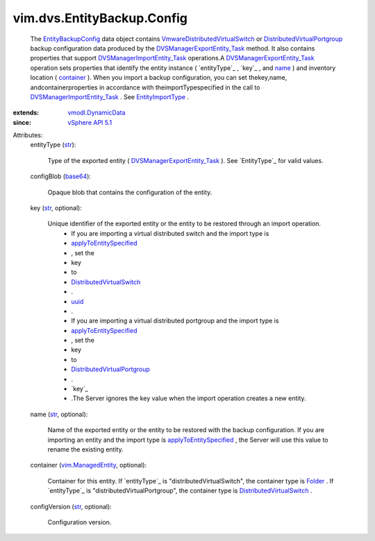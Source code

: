 .. _str: https://docs.python.org/2/library/stdtypes.html

.. _name: ../../../vim/dvs/EntityBackup/Config.rst#name

.. _uuid: ../../../vim/DistributedVirtualSwitch.rst#uuid

.. _base64: https://docs.python.org/2/library/stdtypes.html

.. _Folder: ../../../vim/Folder.rst

.. _container: ../../../vim/dvs/EntityBackup/Config.rst#container

.. _entityType: ../../../vim/dvs/EntityBackup/Config.rst#entityType

.. _EntityType: ../../../vim/dvs/EntityBackup/EntityType.rst

.. _vSphere API 5.1: ../../../vim/version.rst#vimversionversion8

.. _EntityImportType: ../../../vim/dvs/EntityBackup/ImportType.rst

.. _vmodl.DynamicData: ../../../vmodl/DynamicData.rst

.. _vim.ManagedEntity: ../../../vim/ManagedEntity.rst

.. _EntityBackupConfig: ../../../vim/dvs/EntityBackup/Config.rst

.. _applyToEntitySpecified: ../../../vim/dvs/EntityBackup/ImportType.rst#applyToEntitySpecified

.. _DistributedVirtualSwitch: ../../../vim/DistributedVirtualSwitch.rst

.. _DistributedVirtualPortgroup: ../../../vim/dvs/DistributedVirtualPortgroup.rst

.. _DVSManagerImportEntity_Task: ../../../vim/dvs/DistributedVirtualSwitchManager.rst#importEntity

.. _DVSManagerExportEntity_Task: ../../../vim/dvs/DistributedVirtualSwitchManager.rst#exportEntity

.. _VmwareDistributedVirtualSwitch: ../../../vim/dvs/VmwareDistributedVirtualSwitch.rst


vim.dvs.EntityBackup.Config
===========================
  The `EntityBackupConfig`_ data object contains `VmwareDistributedVirtualSwitch`_ or `DistributedVirtualPortgroup`_ backup configuration data produced by the `DVSManagerExportEntity_Task`_ method. It also contains properties that support `DVSManagerImportEntity_Task`_ operations.A `DVSManagerExportEntity_Task`_ operation sets properties that identify the entity instance ( `entityType`_ , `key`_ , and `name`_ ) and inventory location ( `container`_ ). When you import a backup configuration, you can set thekey,name, andcontainerproperties in accordance with theimportTypespecified in the call to `DVSManagerImportEntity_Task`_ . See `EntityImportType`_ .
:extends: vmodl.DynamicData_
:since: `vSphere API 5.1`_

Attributes:
    entityType (`str`_):

       Type of the exported entity ( `DVSManagerExportEntity_Task`_ ). See `EntityType`_ for valid values.
    configBlob (`base64`_):

       Opaque blob that contains the configuration of the entity.
    key (`str`_, optional):

       Unique identifier of the exported entity or the entity to be restored through an import operation.
        * If you are importing a virtual distributed switch and the import type is
        * `applyToEntitySpecified`_
        * , set the
        * key
        * to
        * `DistributedVirtualSwitch`_
        * .
        * `uuid`_
        * .
        * If you are importing a virtual distributed portgroup and the import type is
        * `applyToEntitySpecified`_
        * , set the
        * key
        * to
        * `DistributedVirtualPortgroup`_
        * .
        * `key`_
        * .The Server ignores the key value when the import operation creates a new entity.
    name (`str`_, optional):

       Name of the exported entity or the entity to be restored with the backup configuration. If you are importing an entity and the import type is `applyToEntitySpecified`_ , the Server will use this value to rename the existing entity.
    container (`vim.ManagedEntity`_, optional):

       Container for this entity. If `entityType`_ is "distributedVirtualSwitch", the container type is `Folder`_ . If `entityType`_ is "distributedVirtualPortgroup", the container type is `DistributedVirtualSwitch`_ .
    configVersion (`str`_, optional):

       Configuration version.
